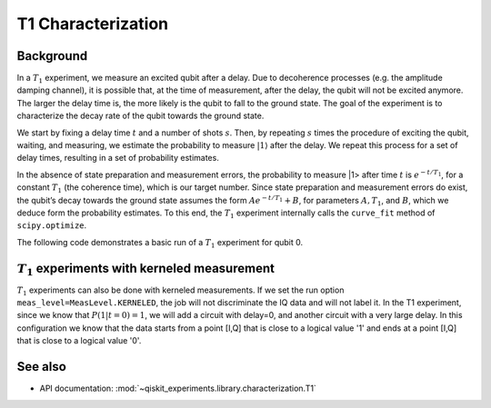 T1 Characterization
===================

Background
----------

In a :math:`T_1` experiment, we measure an excited qubit after a delay.
Due to decoherence processes (e.g. the amplitude damping channel), it is
possible that, at the time of measurement, after the delay, the qubit
will not be excited anymore. The larger the delay time is, the more
likely is the qubit to fall to the ground state. The goal of the
experiment is to characterize the decay rate of the qubit towards the
ground state.

We start by fixing a delay time :math:`t` and a number of shots
:math:`s`. Then, by repeating :math:`s` times the procedure of exciting
the qubit, waiting, and measuring, we estimate the probability to
measure :math:`|1\rangle` after the delay. We repeat this process for a
set of delay times, resulting in a set of probability estimates.

In the absence of state preparation and measurement errors, the
probability to measure \|1> after time :math:`t` is :math:`e^{-t/T_1}`,
for a constant :math:`T_1` (the coherence time), which is our target
number. Since state preparation and measurement errors do exist, the
qubit’s decay towards the ground state assumes the form
:math:`Ae^{-t/T_1} + B`, for parameters :math:`A, T_1`, and :math:`B`,
which we deduce form the probability estimates. To this end, the
:math:`T_1` experiment internally calls the ``curve_fit`` method of
``scipy.optimize``.

The following code demonstrates a basic run of a :math:`T_1` experiment
for qubit 0.

.. jupyter-execute::

    import numpy as np
    from qiskit.qobj.utils import MeasLevel
    from qiskit_experiments.framework import ParallelExperiment
    from qiskit_experiments.library import T1
    from qiskit_experiments.library.characterization.analysis.t1_analysis import T1KerneledAnalysis

    # A T1 simulator
    from qiskit.providers.fake_provider import FakeVigo
    from qiskit_aer import AerSimulator
    from qiskit_aer.noise import NoiseModel

    # A kerneled data simulator
    from qiskit_experiments.test.mock_iq_backend import MockIQBackend
    from qiskit_experiments.test.mock_iq_helpers import MockIQT1Helper
    
    # Create a pure relaxation noise model for AerSimulator
    noise_model = NoiseModel.from_backend(
        FakeVigo(), thermal_relaxation=True, gate_error=False, readout_error=False
    )
    
    # Create a fake backend simulator
    backend = AerSimulator.from_backend(FakeVigo(), noise_model=noise_model)
    
    # Look up target T1 of qubit-0 from device properties
    qubit0_t1 = backend.properties().t1(0)
    
    # Time intervals to wait before measurement
    delays = np.arange(1e-6, 3 * qubit0_t1, 3e-5)
    # Create an experiment for qubit 0
    # with the specified time intervals
    exp = T1(physical_qubits=[0], delays=delays)
    
    # Set scheduling method so circuit is scheduled for delay noise simulation
    exp.set_transpile_options(scheduling_method='asap')
    
    # Run the experiment circuits and analyze the result
    exp_data = exp.run(backend=backend, seed_simulator=101).block_for_results()
    
    # Print the result
    display(exp_data.figure(0))
    for result in exp_data.analysis_results():
        print(result)


:math:`T_1` experiments with kerneled measurement
-------------------------------------------------

:math:`T_1` experiments can also be done with kerneled measurements.
If we set the run option ``meas_level=MeasLevel.KERNELED``, the job
will not discriminate the IQ data and will not label it. In the T1 experiment,
since we know that :math:`P(1|t=0)=1`, we will add a circuit with delay=0,
and another circuit with a very large delay. In this configuration we know that the data starts from
a point [I,Q] that is close to a logical value '1' and ends at a point [I,Q]
that is close to a logical value '0'.


.. jupyter-execute::

    # Experiment
    ns = 1e-9
    mu = 1e-6

    # qubit properties
    t1 = [45 * mu, 45 * mu]
    t2 = [value/2 for value in t1]

    # we will guess that our guess is 10% off the exact value of t1 for qubit 0.
    t1_estimated_shift = t1[0]/10

    # We use log space for the delays because of the noise properties
    delays = np.logspace(1, 11, num=23, base=np.exp(1))
    delays *= ns

    # Adding circuits with delay=0 and long delays so the centers in the IQ plane won't be misplaced.
    # Without this, the fitting can provide wrong results.
    delays = np.insert(delays, 0, 0)
    delays = np.append(delays, [t1[0]*3])

    num_qubits = 2
    num_shots = 2048

    backend = MockIQBackend(
        MockIQT1Helper(t1=t1, iq_cluster_centers=[((-5.0, -4.0), (-5.0, 4.0)), ((3.0, 1.0), (5.0, -3.0))]
                           , iq_cluster_width=[1.0, 2.0])
    )

    # Creating a T1 experiment
    expT1_kerneled = T1([0], delays)
    expT1_kerneled.analysis = T1KerneledAnalysis()
    expT1_kerneled.analysis.set_options(p0={"amp": 1, "tau": t1[0] + t1_estimated_shift, "base": 0})

    # Running the experiment
    expdataT1_kerneled = expT1_kerneled.run(backend=backend, meas_return="avg",
                                            meas_level=MeasLevel.KERNELED,
                                            shots=num_shots).block_for_results()

    # Displaying results
    display(expdataT1_kerneled.figure(0))
    for result in expdataT1_kerneled.analysis_results():
        print(result)

See also
--------

* API documentation: :mod:`~qiskit_experiments.library.characterization.T1`
